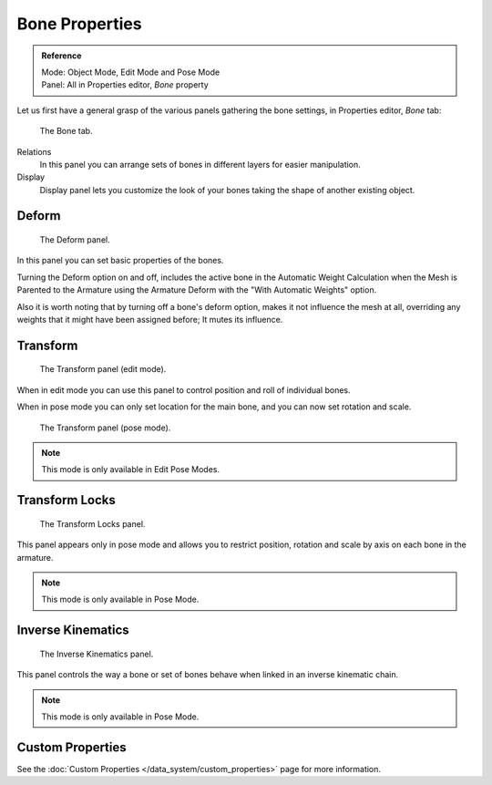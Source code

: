 
***************
Bone Properties
***************

.. admonition:: Reference
   :class: refbox

   | Mode:     Object Mode, Edit Mode and Pose Mode
   | Panel:    All in Properties editor, *Bone* property


Let us first have a general grasp of the various panels gathering the bone settings,
in Properties editor, *Bone* tab:

.. figure:: /images/rigging_armatures_bones_properties_properties-editor.png

   The Bone tab.


Relations
   In this panel you can arrange sets of bones in different layers for easier manipulation.
Display
   Display panel lets you customize the look of your bones taking the shape of another existing object.



Deform
======

.. figure:: /images/rigging_armatures_bones_properties_deform-panel.png

   The Deform panel.


In this panel you can set basic properties of the bones.

Turning the Deform option on and off,
includes the active bone in the Automatic Weight Calculation when the Mesh is
Parented to the Armature using the Armature Deform with the "With Automatic Weights" option.

Also it is worth noting that by turning off a bone's deform option, makes it not influence the mesh at all,
overriding any weights that it might have been assigned before; It mutes its influence.


Transform
=========

.. Todo, images are the same

.. figure:: /images/rigging_armatures_bones_properties_transform-panel-edit.png

   The Transform panel (edit mode).


When in edit mode you can use this panel to control position and roll of individual bones.

When in pose mode you can only set location for the main bone, and you can now set rotation and scale.

.. figure:: /images/rigging_armatures_bones_properties_transform-panel-pose.png

   The Transform panel (pose mode).

.. note::

   This mode is only available in Edit Pose Modes.


Transform Locks
===============

.. figure:: /images/rigging_armatures_bones_properties_transform-locks-panel.png

   The Transform Locks panel.


This panel appears only in pose mode and allows you to restrict position,
rotation and scale by axis on each bone in the armature.

.. note::

   This mode is only available in Pose Mode.


Inverse Kinematics
==================

.. figure:: /images/rigging_armatures_bones_properties_inverse-kinematics-panel.png

   The Inverse Kinematics panel.


This panel controls the way a bone or set of bones behave when linked in an inverse kinematic chain.

.. note::

   This mode is only available in Pose Mode.


Custom Properties
=================

See the :doc:`Custom Properties </data_system/custom_properties>` page for more information.
